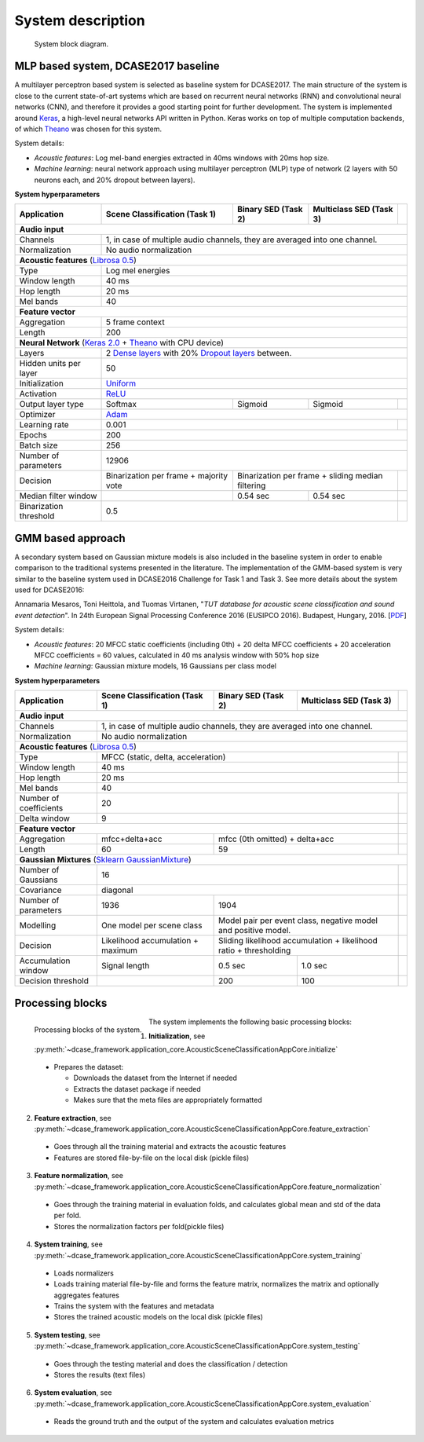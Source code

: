 .. _system_description:

System description
==================

.. figure:: _images/system_approach.svg
    :width: 100%

    System block diagram.

MLP based system, DCASE2017 baseline
^^^^^^^^^^^^^^^^^^^^^^^^^^^^^^^^^^^^

A multilayer perceptron based system is selected as baseline system for DCASE2017. The main structure of the system is
close to the current state-of-art systems which are based on recurrent neural networks (RNN) and
convolutional neural networks (CNN), and therefore it provides a good starting point for further development. The system is
implemented around `Keras <https://keras.io/>`_, a high-level neural networks API written in Python. Keras works on top
of multiple computation backends, of which `Theano <http://deeplearning.net/software/theano/>`_ was chosen for this system.

System details:

- *Acoustic features*: Log mel-band energies extracted in 40ms windows with 20ms hop size.
- *Machine learning*: neural network approach using multilayer perceptron (MLP) type of network (2 layers with 50 neurons each, and 20% dropout between layers).

**System hyperparameters**

+----------------------+-----------------+-----------------+-----------------+----------------------------------------+
| Application          | Scene           | Binary          | Multiclass      |                                        |
|                      | Classification  | SED             | SED             |                                        |
|                      | (Task 1)        | (Task 2)        | (Task 3)        |                                        |
+======================+=================+=================+=================+========================================+
| **Audio input**                                                                                                     |
+----------------------+-----------------+-----------------+-----------------+----------------------------------------+
| Channels             | 1, in case of multiple audio channels, they are averaged into one channel.                   |
+----------------------+-----------------+-----------------+-----------------+----------------------------------------+
| Normalization        | No audio normalization                                                                       |
+----------------------+-----------------+-----------------+-----------------+----------------------------------------+
| **Acoustic features**  (`Librosa 0.5 <https://librosa.github.io/librosa/>`_)                                        |
+----------------------+-----------------+-----------------+-----------------+----------------------------------------+
| Type                 | Log mel energies                                                                             |
+----------------------+-----------------+-----------------+-----------------+----------------------------------------+
| Window length        | 40 ms                                                                                        |
+----------------------+-----------------+-----------------+-----------------+----------------------------------------+
| Hop length           | 20 ms                                                                                        |
+----------------------+-----------------+-----------------+-----------------+----------------------------------------+
| Mel bands            | 40                                                                                           |
+----------------------+-----------------+-----------------+-----------------+----------------------------------------+
| **Feature vector**                                                                                                  |
+----------------------+-----------------+-----------------+-----------------+----------------------------------------+
| Aggregation          | 5 frame context                                                                              |
+----------------------+-----------------+-----------------+-----------------+----------------------------------------+
| Length               | 200                                                                                          |
+----------------------+-----------------+-----------------+-----------------+----------------------------------------+
| **Neural Network** (`Keras 2.0 <https://keras.io>`_ +                                                               |
| `Theano <http://deeplearning.net/software/theano/>`_ with CPU device)                                               |
+----------------------+-----------------+-----------------+-----------------+----------------------------------------+
| Layers               | 2 `Dense layers <https://keras.io/layers/core/>`_                                            |
|                      | with 20% `Dropout layers <https://keras.io/layers/core/>`_ between.                          |
+----------------------+-----------------+-----------------+-----------------+----------------------------------------+
| Hidden units per     | 50                                                                                           |
| layer                |                                                                                              |
+----------------------+-----------------+-----------------+-----------------+----------------------------------------+
| Initialization       | `Uniform <https://keras.io/initializers/>`_                                                  |
+----------------------+-----------------+-----------------+-----------------+----------------------------------------+
| Activation           | `ReLU <https://keras.io/activations/>`_                                                      |
+----------------------+-----------------+-----------------+-----------------+----------------------------------------+
| Output layer type    | Softmax         | Sigmoid         | Sigmoid         |                                        |
+----------------------+-----------------+-----------------+-----------------+----------------------------------------+
| Optimizer            | `Adam <https://keras.io/optimizers/>`_                                                       |
+----------------------+-----------------+-----------------+-----------------+----------------------------------------+
| Learning rate        | 0.001                                               |                                        |
+----------------------+-----------------+-----------------+-----------------+----------------------------------------+
| Epochs               | 200                                                                                          |
+----------------------+-----------------+-----------------+-----------------+----------------------------------------+
| Batch size           | 256                                                                                          |
+----------------------+-----------------+-----------------+-----------------+----------------------------------------+
| Number of parameters | 12906                                                                                        |
+----------------------+-----------------+-----------------+-----------------+----------------------------------------+
| Decision             | Binarization per| Binarization per frame +          |                                        |
|                      | frame + majority| sliding median filtering          |                                        |
|                      | vote            |                                   |                                        |
+----------------------+-----------------+-----------------+-----------------+----------------------------------------+
| Median filter window |                 | 0.54 sec        |  0.54 sec       |                                        |
+----------------------+-----------------+-----------------+-----------------+----------------------------------------+
| Binarization         | 0.5                                                 |                                        |
| threshold            |                                                     |                                        |
+----------------------+-----------------+-----------------+-----------------+----------------------------------------+

GMM based approach
^^^^^^^^^^^^^^^^^^

A secondary system based on Gaussian mixture models is also included in the baseline system
in order to enable comparison to the traditional systems presented in the literature.
The implementation of the GMM-based system is very similar to the baseline system used in
DCASE2016 Challenge for Task 1 and Task 3. See more details about the system used for DCASE2016:

Annamaria Mesaros, Toni Heittola, and Tuomas Virtanen, "*TUT database for acoustic scene classification and sound event detection*". In 24th European Signal Processing Conference 2016 (EUSIPCO 2016). Budapest, Hungary, 2016. [`PDF <http://www.cs.tut.fi/~mesaros/pubs/mesaros_eusipco2016-dcase.pdf>`_]

System details:

- *Acoustic features*:  20 MFCC static coefficients (including 0th) + 20 delta MFCC coefficients + 20 acceleration MFCC coefficients = 60 values, calculated in 40 ms analysis window with 50% hop size
- *Machine learning*: Gaussian mixture models, 16 Gaussians per class model

**System hyperparameters**

+----------------------+-----------------+-----------------+-----------------+----------------------------------------+
| Application          | Scene           | Binary          | Multiclass      |                                        |
|                      | Classification  | SED             | SED             |                                        |
|                      | (Task 1)        | (Task 2)        | (Task 3)        |                                        |
+======================+=================+=================+=================+========================================+
| **Audio input**                                                                                                     |
+----------------------+-----------------+-----------------+-----------------+----------------------------------------+
| Channels             | 1, in case of multiple audio channels, they are averaged into one channel.                   |
+----------------------+-----------------+-----------------+-----------------+----------------------------------------+
| Normalization        | No audio normalization                                                                       |
+----------------------+-----------------+-----------------+-----------------+----------------------------------------+
| **Acoustic features**  (`Librosa 0.5 <https://librosa.github.io/librosa/>`_)                                        |
+----------------------+-----------------+-----------------+-----------------+----------------------------------------+
| Type                 | MFCC (static, delta, acceleration)                  |                                        |
+----------------------+-----------------+-----------------+-----------------+----------------------------------------+
| Window length        | 40 ms                                               |                                        |
+----------------------+-----------------+-----------------+-----------------+----------------------------------------+
| Hop length           | 20 ms                                               |                                        |
+----------------------+-----------------+-----------------+-----------------+----------------------------------------+
| Mel bands            | 40                                                                                           |
+----------------------+-----------------+-----------------+-----------------+----------------------------------------+
| Number of            | 20                                                  |                                        |
| coefficients         |                                                     |                                        |
+----------------------+-----------------+-----------------+-----------------+----------------------------------------+
| Delta window         | 9                                                   |                                        |
+----------------------+-----------------+-----------------+-----------------+----------------------------------------+
| **Feature vector**                                                         |                                        |
+----------------------+-----------------+-----------------+-----------------+----------------------------------------+
| Aggregation          | mfcc+delta+acc  | mfcc (0th omitted) + delta+acc    |                                        |
+----------------------+-----------------+-----------------+-----------------+----------------------------------------+
| Length               | 60              | 59                                |                                        |
+----------------------+-----------------+-----------------+-----------------+----------------------------------------+
| **Gaussian Mixtures** (`Sklearn GaussianMixture                                                                     |
| <http://scikit-learn.org/stable/modules/generated/sklearn.mixture.GaussianMixture.html>`_)                          |
+----------------------+-----------------+-----------------+-----------------+----------------------------------------+
| Number of Gaussians  | 16                                                  |                                        |
+----------------------+-----------------+-----------------+-----------------+----------------------------------------+
| Covariance           | diagonal                                            |                                        |
+----------------------+-----------------+-----------------+-----------------+----------------------------------------+
| Number of parameters | 1936            | 1904                              |                                        |
+----------------------+-----------------+-----------------+-----------------+----------------------------------------+
| Modelling            | One model       | Model pair per event class,       |                                        |
|                      | per scene       | negative model and positive model.|                                        |
|                      | class           |                                   |                                        |
+----------------------+-----------------+-----------------+-----------------+----------------------------------------+
| Decision             | Likelihood      | Sliding likelihood accumulation + |                                        |
|                      | accumulation +  | likelihood ratio + thresholding   |                                        |
|                      | maximum         |                                   |                                        |
+----------------------+-----------------+-----------------+-----------------+----------------------------------------+
| Accumulation window  | Signal length   | 0.5 sec         |  1.0 sec        |                                        |
+----------------------+-----------------+-----------------+-----------------+----------------------------------------+
| Decision threshold   |                 | 200             | 100             |                                        |
+----------------------+-----------------+-----------------+-----------------+----------------------------------------+

Processing blocks
^^^^^^^^^^^^^^^^^

.. figure:: _images/system_processing_blocks.svg
    :width: 90%
    :align: left

    Processing blocks of the system.

The system implements the following basic processing blocks:

1. **Initialization**, see :py:meth:`~dcase_framework.application_core.AcousticSceneClassificationAppCore.initialize`

  - Prepares the dataset:

    - Downloads the dataset from the Internet if needed
    - Extracts the dataset package if needed
    - Makes sure that the meta files are appropriately formatted


2. **Feature extraction**, see :py:meth:`~dcase_framework.application_core.AcousticSceneClassificationAppCore.feature_extraction`

  - Goes through all the training material and extracts the acoustic features
  - Features are stored file-by-file on the local disk (pickle files)

3. **Feature normalization**, see :py:meth:`~dcase_framework.application_core.AcousticSceneClassificationAppCore.feature_normalization`

  - Goes through the training material in evaluation folds, and calculates global mean and std of the data per fold.
  - Stores the normalization factors per fold(pickle files)

4. **System training**, see :py:meth:`~dcase_framework.application_core.AcousticSceneClassificationAppCore.system_training`

  - Loads normalizers
  - Loads training material file-by-file and forms the feature matrix, normalizes the matrix and optionally aggregates features
  - Trains the system with the features and metadata
  - Stores the trained acoustic models on the local disk (pickle files)

5. **System testing**, see :py:meth:`~dcase_framework.application_core.AcousticSceneClassificationAppCore.system_testing`

  - Goes through the testing material and does the classification / detection
  - Stores the results (text files)

6. **System evaluation**, see :py:meth:`~dcase_framework.application_core.AcousticSceneClassificationAppCore.system_evaluation`

  - Reads the ground truth and the output of the system and calculates evaluation metrics

